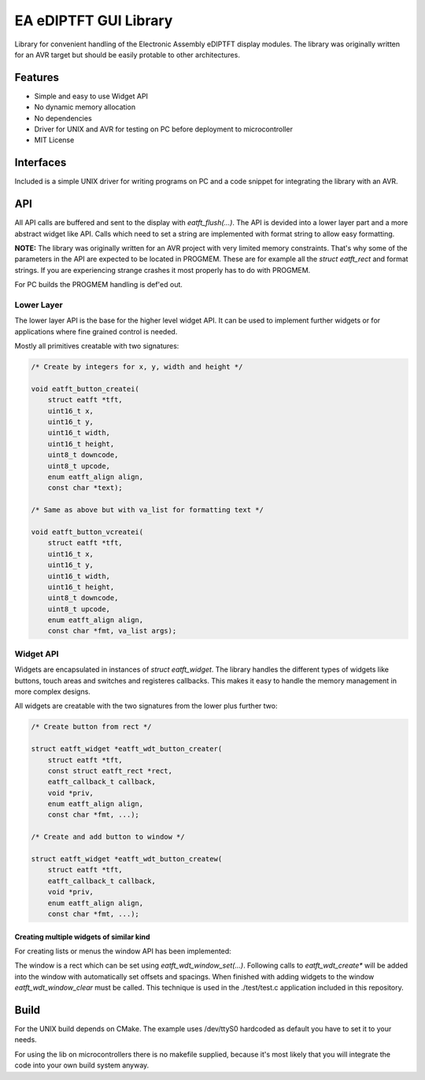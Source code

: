 **********************
EA eDIPTFT GUI Library
**********************

Library for convenient handling of the Electronic Assembly eDIPTFT display
modules.
The library was originally written for an AVR target but should be easily
protable to other architectures.

========
Features
========

* Simple and easy to use Widget API
* No dynamic memory allocation
* No dependencies
* Driver for UNIX and AVR for testing on PC before deployment to microcontroller
* MIT License

.. image:: https://raw.github.com/uvc-ingenieure/eatft/master/images/test.jpg

==========
Interfaces
==========

Included is a simple UNIX driver for writing programs on PC and a code snippet
for integrating the library with an AVR.

===
API
===

All API calls are buffered and sent to the display with `eatft_flush(...)`.
The API is devided into a lower layer part and a more abstract widget like API.
Calls which need to set a string are implemented with format string to allow easy
formatting.

**NOTE:** The library was originally written for an AVR project with very
limited memory constraints. That's why some of the parameters in the API
are expected to be located in PROGMEM. These are for example all the
`struct eatft_rect` and format strings. If you are experiencing strange crashes
it most properly has to do with PROGMEM.

For PC builds the PROGMEM handling is def'ed out.

Lower Layer
===========

The lower layer API is the base for the higher level widget API. It can be used
to implement further widgets or for applications where fine grained control is
needed.

Mostly all primitives creatable with two signatures:

.. code-block:: c

    /* Create by integers for x, y, width and height */

    void eatft_button_createi(
        struct eatft *tft,
	uint16_t x,
	uint16_t y,
    	uint16_t width,
	uint16_t height,
        uint8_t downcode,
	uint8_t upcode,
        enum eatft_align align,
	const char *text);

    /* Same as above but with va_list for formatting text */

    void eatft_button_vcreatei(
        struct eatft *tft,
	uint16_t x,
	uint16_t y,
        uint16_t width,
	uint16_t height,
        uint8_t downcode,
	uint8_t upcode,
        enum eatft_align align,
        const char *fmt, va_list args);


Widget API
==========


Widgets are encapsulated in instances of `struct eatft_widget`. The library
handles the different types of widgets like buttons, touch areas and switches
and registeres callbacks.
This makes it easy to handle the memory management in more complex designs.

.. code-block:: c
    struct eatft_widget *button;

    void button_clicked(struct eatft *tft, struct eatft_widget *widget, bool down)
    {
        const char *priv = (const char*)widget->priv;
        printf("Button clicked: %s\n", priv);
    }

    void create_button(struct eatft *tft)
    {
        button = eatft_wdt_button_createi(
            tft,
	    200,		/* x */
	    150,                /* y */
	    200,                /* width */
	    100,                /* height */
            button_clicked,     /* callback */
            "Private Data",     /* private data */
            EATFT_ALIGN_LEFT,   /* text alignment */
	    "button %d", 3);    /* formatted text */

	eatft_flush(tft);
    }

    void delete_button(struct eatft *tft)
    {
        eatft_wdt_free(button);
    }


All widgets are creatable with the two signatures from the lower plus further
two:

.. code-block:: c

    /* Create button from rect */

    struct eatft_widget *eatft_wdt_button_creater(
        struct eatft *tft,
	const struct eatft_rect *rect,
	eatft_callback_t callback,
    	void *priv,
	enum eatft_align align,
	const char *fmt, ...);

    /* Create and add button to window */

    struct eatft_widget *eatft_wdt_button_createw(
        struct eatft *tft,
	eatft_callback_t callback,
	void *priv,
    	enum eatft_align align,
	const char *fmt, ...);


Creating multiple widgets of similar kind
-----------------------------------------

For creating lists or menus the window API has been implemented:

The window is a rect which can be set using `eatft_wdt_window_set(...)`.
Following calls to `eatft_wdt_create*` will be added into the window
with automatically set offsets and spacings.
When finished with adding widgets to the window `eatft_wdt_window_clear`
must be called. This technique is used in the ./test/test.c application
included in this repository.

=====
Build
=====

For the UNIX build depends on CMake. The example uses /dev/ttyS0 hardcoded
as default you have to set it to your needs.

.. code-block:: bash
    git clone http://github.com/uvc-ingenieure/eatft.git
    cd eatft && mkdir build && cmake .. && make
    ./test

For using the lib on microcontrollers there is no makefile supplied,
because it's most likely that you will integrate the code into your
own build system anyway.

